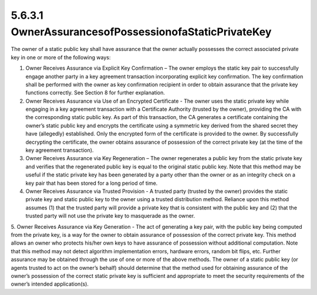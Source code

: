 5.6.3.1 OwnerAssurancesofPossessionofaStaticPrivateKey
~~~~~~~~~~~~~~~~~~~~~~~~~~~~~~~~~~~~~~~~~~~~~~~~~~~~~~~~~~~~

The owner of a static public key shall have assurance that the owner actually possesses the correct associated private key in one or more of the following ways:

1. Owner Receives Assurance via Explicit Key Confirmation – The owner employs the static key pair to successfully engage another party in a key agreement transaction incorporating explicit key confirmation. The key confirmation shall be performed with the owner as key confirmation recipient in order to obtain assurance that the private key functions correctly. See Section 8 for further explanation.
2. Owner Receives Assurance via Use of an Encrypted Certificate - The owner uses the static private key while engaging in a key agreement transaction with a Certificate Authority (trusted by the owner), providing the CA with the corresponding static public key. As part of this transaction, the CA generates a certificate containing the owner’s static public key and encrypts the certificate using a symmetric key derived from the shared secret they have (allegedly) established. Only the encrypted form of the certificate is provided to the owner. By successfully decrypting the certificate, the owner obtains assurance of possession of the correct private key (at the time of the key agreement transaction).
3. Owner Receives Assurance via Key Regeneration – The owner regenerates a public key from the static private key and verifies that the regenerated public key is equal to the original static public key. Note that this method may be useful if the static private key has been generated by a party other than the owner or as an integrity check on a key pair that has been stored for a long period of time.
4. Owner Receives Assurance via Trusted Provision - A trusted party (trusted by the owner) provides the static private key and static public key to the owner using a trusted distribution method. Reliance upon this method assumes (1) that the trusted party will provide a private key that is consistent with the public key and (2) that the trusted party will not use the private key to masquerade as the owner.
5. Owner Receives Assurance via Key Generation - The act of generating a key pair, with the public key being computed from the private key, is a way for the owner to obtain assurance of possession of the correct private key. This method allows an owner who
protects his/her own keys to have assurance of possession without additional computation. Note that this method may not detect algorithm implementation errors, hardware errors, random bit flips, etc. Further assurance may be obtained through the use of one or more of the above methods.
The owner of a static public key (or agents trusted to act on the owner’s behalf) should determine that the method used for obtaining assurance of the owner’s possession of the correct static private key is sufficient and appropriate to meet the security requirements of the owner’s intended application(s).

